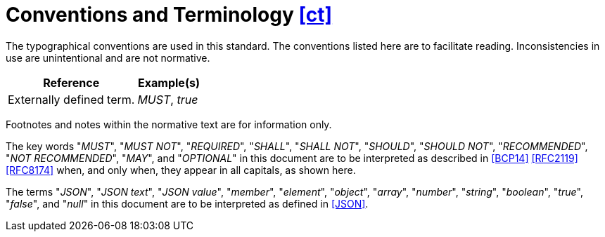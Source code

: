 [[ct,([ct])]]
= Conventions and Terminology [.right]#<<ct,[ct]>>#

The typographical conventions are used in this standard. The conventions listed
here are to facilitate reading. Inconsistencies in use are unintentional and
are not normative.

[%header,cols="2,1"]
|===

| Reference
| Example(s)

| Externally defined term.
| _MUST_, _true_

|===

Footnotes and notes within the normative text are for information only.

The key words "_MUST_", "_MUST NOT_", "_REQUIRED_", "_SHALL_", "_SHALL NOT_",
"_SHOULD_", "_SHOULD NOT_", "_RECOMMENDED_", "_NOT RECOMMENDED_", "_MAY_", and
"_OPTIONAL_" in this document are to be interpreted as described in <<BCP14>>
<<RFC2119>> <<RFC8174>> when, and only when, they appear in all capitals, as
shown here.

The terms "_JSON_", "_JSON text_", "_JSON value_", "_member_", "_element_",
"_object_", "_array_", "_number_", "_string_", "_boolean_", "_true_", "_false_",
and "_null_" in this document are to be interpreted as defined in <<JSON>>.
